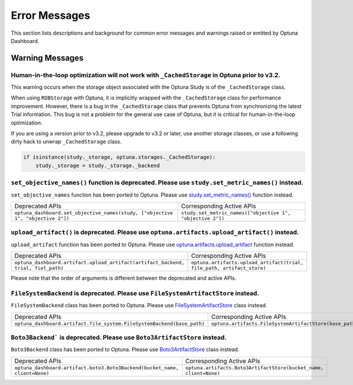Error Messages
==============

This section lists descriptions and background for common error messages and warnings raised or emitted by Optuna Dashboard.

Warning Messages
----------------

Human-in-the-loop optimization will not work with ``_CachedStorage`` in Optuna prior to v3.2.
~~~~~~~~~~~~~~~~~~~~~~~~~~~~~~~~~~~~~~~~~~~~~~~~~~~~~~~~~~~~~~~~~~~~~~~~~~~~~~~~~~~~~~~~~~~~~

This warning occurs when the storage object associated with the Optuna Study is of the ``_CachedStorage`` class.

When using ``RDBStorage`` with Optuna, it is implicitly wrapped with the ``_CachedStorage`` class for performance improvement.
However, there is a bug in the ``_CachedStorage`` class that prevents Optuna from synchronizing the latest Trial information.
This bug is not a problem for the general use case of Optuna, but it is critical for human-in-the-loop optimization.

If you are using a version prior to v3.2, please upgrade to v3.2 or later, use another storage classes,
or use a following dirty hack to unwrap ``_CachedStorage`` class.

.. code-block:: python

   if isinstance(study._storage, optuna.storages._CachedStorage):
       study._storage = study._storage._backend


``set_objective_names()`` function is deprecated. Please use ``study.set_metric_names()`` instead.
~~~~~~~~~~~~~~~~~~~~~~~~~~~~~~~~~~~~~~~~~~~~~~~~~~~~~~~~~~~~~~~~~~~~~~~~~~~~~~~~~~~~~~~~~~~~~~~~~~

``set_objective_names`` function has been ported to Optuna.
Please use `study.set_metric_names() <https://optuna.readthedocs.io/en/latest/reference/generated/optuna.study.Study.html#optuna.study.Study>`_ function instead.

.. list-table::

   * - Deprecated APIs
     - Corresponding Active APIs
   * - ``optuna_dashboard.set_objective_names(study, ["objective 1", "objective 2"])``
     - ``study.set_metric_names(["objective 1", "objective 2"])``


``upload_artifact()`` is deprecated. Please use ``optuna.artifacts.upload_artifact()`` instead.
~~~~~~~~~~~~~~~~~~~~~~~~~~~~~~~~~~~~~~~~~~~~~~~~~~~~~~~~~~~~~~~~~~~~~~~~~~~~~~~~~~~~~~~~~~~~~~~

``upload_artifact`` function has been ported to Optuna.
Please use `optuna.artifacts.upload_artifact <https://optuna.readthedocs.io/en/latest/reference/generated/optuna.artifacts.upload_artifact.html>`_ function instead.

.. list-table::

   * - Deprecated APIs
     - Corresponding Active APIs
   * - ``optuna_dashboard.artifact.upload_artifact(artifact_backend, trial, fiel_path)``
     - ``optuna.artifacts.upload_artifact(trial, file_path, artifact_store)``

Please note that the order of arguments is different between the deprecated and active APIs.


``FileSystemBackend`` is deprecated. Please use ``FileSystemArtifactStore`` instead.
~~~~~~~~~~~~~~~~~~~~~~~~~~~~~~~~~~~~~~~~~~~~~~~~~~~~~~~~~~~~~~~~~~~~~~~~~~~~~~~~~~~~

``FileSystemBackend`` class has been ported to Optuna.
Please use `FileSystemArtifactStore <https://optuna.readthedocs.io/en/latest/reference/generated/optuna.artifacts.FileSystemArtifactStore.html>`_ class instead.

.. list-table::

   * - Deprecated APIs
     - Corresponding Active APIs
   * - ``optuna_dashboard.artifact.file_system.FileSystemBackend(base_path)``
     - ``optuna.artifacts.FileSystemArtifactStore(base_path)``


``Boto3Backend``` is deprecated. Please use ``Boto3ArtifactStore`` instead.
~~~~~~~~~~~~~~~~~~~~~~~~~~~~~~~~~~~~~~~~~~~~~~~~~~~~~~~~~~~~~~~~~~~~~~~~~~~

``Boto3Backend`` class has been ported to Optuna.
Please use `Boto3ArtifactStore <https://optuna.readthedocs.io/en/latest/reference/generated/optuna.artifacts.Boto3ArtifactStore.html>`_ class instead.

.. list-table::

   * - Deprecated APIs
     - Corresponding Active APIs
   * - ``optuna_dashboard.artifact.boto3.Boto3Backend(bucket_name, client=None)``
     - ``optuna.artifacts.Boto3ArtifactStore(bucket_name, client=None)``
